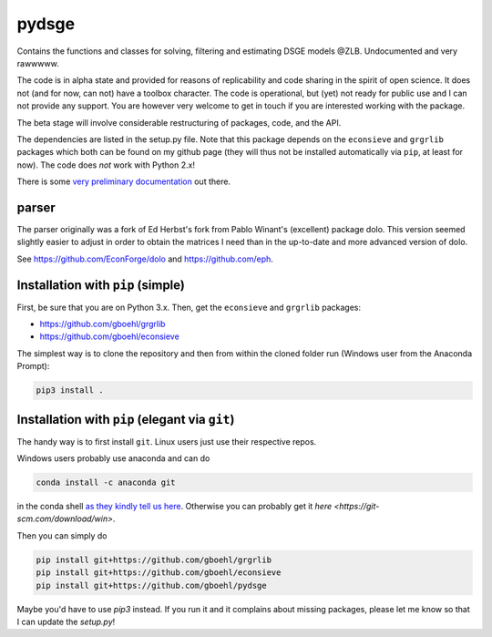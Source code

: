
pydsge
======

Contains the functions and classes for solving, filtering and estimating DSGE models @ZLB. Undocumented and very rawwwww.

The code is in alpha state and provided for reasons of replicability and code sharing in the spirit of open science. It does not (and for now, can not) have a toolbox character. The code is operational, but (yet) not ready for public use and I can not provide any support. You are however very welcome to get in touch if you are interested working with the package.

The beta stage will involve considerable restructuring of packages, code, and the API.

The dependencies are listed in the setup.py file. Note that this package depends on the ``econsieve`` and ``grgrlib`` packages which both can be found on my github page (they will thus not be installed automatically via ``pip``\ , at least for now). The code does *not* work with Python 2.x!

There is some `very preliminary documentation <https://pydsge.readthedocs.io/en/latest/index.html>`_ out there.

parser
------

The parser originally was a fork of Ed Herbst's fork from Pablo Winant's (excellent) package dolo. This version seemed slightly easier to adjust in order to obtain the matrices I need than in the up-to-date and more advanced version of dolo.

See https://github.com/EconForge/dolo and https://github.com/eph.

Installation with ``pip`` (simple)
--------------------------------------

First, be sure that you are on Python 3.x. Then, get the ``econsieve`` and ``grgrlib`` packages:

* https://github.com/gboehl/grgrlib

* https://github.com/gboehl/econsieve

The simplest way is to clone the repository and then from within the cloned folder run (Windows user from the Anaconda Prompt):

.. code-block:: bash

   pip3 install .

Installation with ``pip`` (elegant via ``git``\ )
-------------------------------------------------------

The handy way is to first install ``git``. Linux users just use their respective repos. 

Windows users probably use anaconda and can do

.. code-block:: bash

   conda install -c anaconda git

in the conda shell `as they kindly tell us here <https://anaconda.org/anaconda/git>`_. Otherwise you can probably get it `here <https://git-scm.com/download/win>`.

Then you can simply do

.. code-block:: bash

   pip install git+https://github.com/gboehl/grgrlib
   pip install git+https://github.com/gboehl/econsieve
   pip install git+https://github.com/gboehl/pydsge

Maybe you'd have to use `pip3` instead. If you run it and it complains about missing packages, please let me know so that I can update the `setup.py`!
